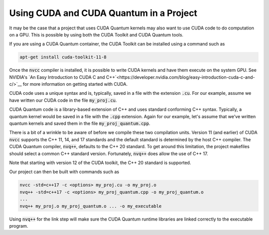 Using CUDA and CUDA Quantum in a Project
****************************************

It may be the case that a project that uses CUDA Quantum kernels may also
want to use CUDA code to do computation on a GPU.  This is possible by using
both the CUDA Toolkit and CUDA Quantum tools.

If you are using a CUDA Quantum container, the CUDA Toolkit can be installed
using a command such as

.. code:: bash

    apt-get install cuda-toolkit-11-8

Once the :code:`nvcc` compiler is installed, it is possible to write
CUDA kernels and have them execute on the system GPU. See NVIDIA's `An
Easy Introduction to CUDA C and
C++`<https://developer.nvidia.com/blog/easy-introduction-cuda-c-and-c/>`__
for more information on getting started with CUDA.

CUDA code uses a unique syntax and is, typically, saved in a file with
the extension :code:`.cu`. For our example, assume we have written our
CUDA code in the file :code:`my_proj.cu`.

CUDA Quantum code is a library-based extension of C++ and uses
standard conforming C++ syntax. Typically, a quantum kernel would be
saved in a file with the :code:`.cpp` extension. Again for our
example, let's assume that we've written quantum kernels and saved
them in the file :code:`my_proj_quantum.cpp`.

There is a bit of a wrinkle to be aware of before we compile these two
compilation units. Version 11 (and earlier) of CUDA :code:`nvcc`
supports the C++ 11, 14, and 17 standards and the default standard is
determined by the host C++ compiler. The CUDA Quantum compiler,
:code:`nvq++`, defaults to the C++ 20 standard. To get around this
limitation, the project makefiles should select a common C++ standard
version. Fortunately, :code:`nvq++` does allow the use of C++ 17.

Note that starting with version 12 of the CUDA toolkit, the C++ 20
standard is supported.

Our project can then be built with commands such as

.. code:: bash

    nvcc -std=c++17 -c <options> my_proj.cu -o my_proj.o
    nvq++ -std=c++17 -c <options> my_proj_quantum.cpp -o my_proj_quantum.o
    ...
    nvq++ my_proj.o my_proj_quantum.o ... -o my_executable

Using :code:`nvq++` for the link step will make sure the CUDA Quantum runtime
libraries are linked correctly to the executable program.
